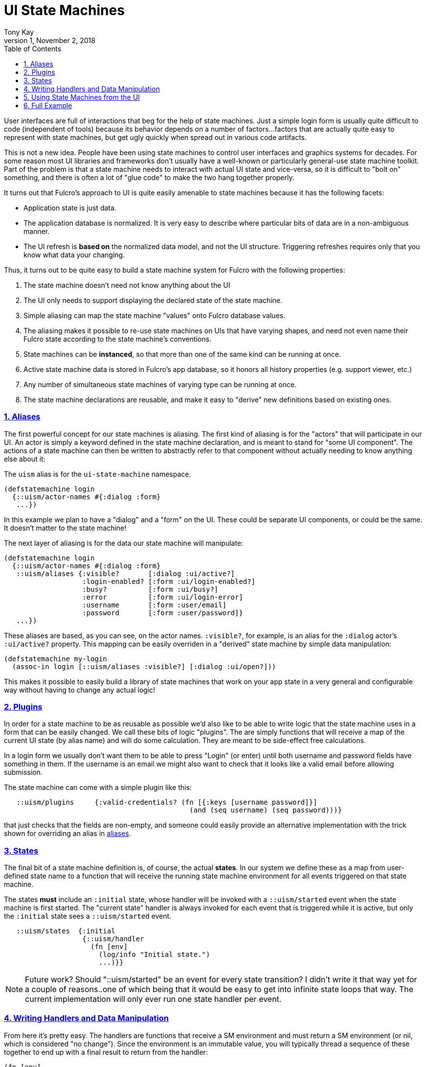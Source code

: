 = UI State Machines
:author: Tony Kay
:revdate: November 2, 2018
:revnumber: 1
:lang: en
:encoding: UTF-8
:doctype: book
:source-highlighter: coderay
:source-language: clojure
:toc: left
:toclevels: 2
:sectlinks:
:sectanchors:
:leveloffset: 1
:sectnums:
:imagesdir: assets/img
:scriptsdir: js
:imagesoutdir: docs/assets/img
:favicon: assets/favicon.ico

ifdef::env-github[]
:tip-caption: :bulb:
:note-caption: :information_source:
:important-caption: :heavy_exclamation_mark:
:caution-caption: :fire:
:warning-caption: :warning:
endif::[]

ifdef::env-github[]
toc::[]
endif::[]

User interfaces are full of interactions that beg for the help of state machines. Just a simple
login form is usually quite difficult to code (independent of tools) because
its behavior depends on a number of factors...factors that are actually quite easy to represent
with state machines, but get ugly quickly when spread out in various code artifacts.

This is not a new idea.  People have been using state machines to control user interfaces
and graphics systems for decades.  For some reason most UI libraries and frameworks don't usually have
a well-known or particularly general-use state machine toolkit.  Part of the problem is that
a state machine needs to interact with actual UI state and vice-versa, so it is difficult
to "bolt on" something, and there is often a lot of "glue code" to make the two hang together
properly.

It turns out that Fulcro's approach to UI is quite easily amenable to state machines because it
has the following facets:

- Application state is just data.
- The application database is normalized. It is very easy to describe where particular bits of
  data are in a non-ambiguous manner.
- The UI refresh is *based on* the normalized data model, and not the UI structure.  Triggering
refreshes requires only that you know what data your changing.

Thus, it turns out to be quite easy to build a state machine system for Fulcro
with the following properties:

. The state machine doesn't need not know anything about the UI
. The UI only needs to support displaying the declared state of the state machine.
. Simple aliasing can map the state machine "values" onto Fulcro database values.
. The aliasing makes it possible to re-use state machines on UIs that have varying shapes, and need
not even name their Fulcro state according to the state machine's conventions.
. State machines can be *instanced*, so that more than one of the same kind can be running at once.
. Active state machine data is stored in Fulcro's app database, so it honors all history properties (e.g.
support viewer, etc.)
. Any number of simultaneous state machines of varying type can be running at once.
. The state machine declarations are reusable, and make it easy to "derive" new
definitions based on existing ones.

== Aliases

The first powerful concept for our state machines is aliasing.  The first kind of aliasing is
for the "actors" that will participate in our UI.  An actor is simply a keyword defined in the
state machine declaration, and is meant to stand for "some UI component".  The actions
of a state machine can then be written to abstractly refer to that component without
actually needing to know anything else about it:

The `uism` alias is for the `ui-state-machine` namespace.

```
(defstatemachine login
  {::uism/actor-names #{:dialog :form}
   ...})
```

In this example we plan to have a "dialog" and a "form" on the UI.  These could be separate UI
components, or could be the same.  It doesn't matter to the state machine!

The next layer of aliasing is for the data our state machine will manipulate:

```
(defstatemachine login
  {::uism/actor-names #{:dialog :form}
   ::uism/aliases {:visible?       [:dialog :ui/active?]
                   :login-enabled? [:form :ui/login-enabled?]
                   :busy?          [:form :ui/busy?]
                   :error          [:form :ui/login-error]
                   :username       [:form :user/email]
                   :password       [:form :user/password]}
   ...})
```

These aliases are based, as you can see, on the actor names.  `:visible?`, for example,
is an alias for the `:dialog` actor's `:ui/active?` property.  This mapping can be easily overriden
in a "derived" state machine by simple data manipulation:

```
(defstatemachine my-login
  (assoc-in login [::uism/aliases :visible?] [:dialog :ui/open?]))
```

This makes it possible to easily build a library of state machines that work on your app state
in a very general and configurable way without having to change any actual logic!

== Plugins

In order for a state machine to be as reusable as possible we'd also like to be able to write
logic that the state machine uses in a form that can be easily changed.  We call these bits of
logic "plugins".  The are simply functions that will receive a map of the current UI state
(by alias name) and will do some calculation.  They are meant to be side-effect free
calculations.

In a login form we usually don't want them to be able to press "Login" (or enter) until both
username and password fields have something in them.  If the username is an email we might also
want to check that it looks like a valid email before allowing submission.

The state machine can come with a simple plugin like this:

```
   ::uism/plugins     {:valid-credentials? (fn [{:keys [username password]}]
                                             (and (seq username) (seq password)))}
```

that just checks that the fields are non-empty, and someone could easily provide an alternative
implementation with the trick shown for overriding an alias in <<Aliases, aliases>>.

== States

The final bit of a state machine definition is, of course, the actual *states*.  In our
system we define these as a map from user-defined state name to a function that will
receive the running state machine environment for all events triggered on that state machine.

The states *must* include an `:initial` state, whose handler will be invoked with a
`::uism/started` event when the state machine is first started.  The "current state"
handler is always invoked for each event that is triggered while it is active, but
only the `:initial` state sees a `::uism/started` event.

```
   ::uism/states  {:initial
                   {::uism/handler
                     (fn [env]
                       (log/info "Initial state.")
                       ...)}}
```

NOTE: Future work? Should "::uism/started" be an event for every state transition? I didn't write it
that way yet for a couple of reasons..one of which being that it would be easy to get into
infinite state loops that way.  The current implementation will only ever run one state
handler per event.

== Writing Handlers and Data Manipulation

From here it's pretty easy.  The handlers are functions that receive a SM environment and
must return a SM environment (or nil, which is considered "no change"). Since the
environment is an immutable value, you will typically thread a sequence of these
together to end up with a final result to return from the handler:

```
(fn [env]
  (-> env
     (uism/set-aliased-value :visible? true)
     ...))
```

The library includes functions for dealing with Fulcro state via the aliases we've defined:

`(uism/set-aliased-value env alias new-value)`:: Sets Fulcro state associated with the given alias
to the given new value.
`(uism/alias-value env alias)`:: Gets the current Fulcro state value associated with the alias.
`(uism/run env plugin-name)`:: Runs the given plugin (passing it all of the aliased data from
current Fulcro state) and returns the value from the plugin.
`(uism/activate env state-name)`:: Returns a new env with `state-name` as the new active state.
`(uism/exit env)`:: Returns a new env that will end the state machine (and GC it's instance from
Fulcro state) after the results of the handler are processed.

There are numerous other helpers, but these suffice to build pretty powerful state machines.

Here's a complete example for handling fairly complete login logic:

```
(uism/defstatemachine login-machine
  {::uism/actor-names #{:dialog :form}
   ::uism/aliases     {:visible?       [:dialog :ui/active?]
                       :login-enabled? [:form :ui/login-enabled?]
                       :busy?          [:form :ui/busy?]
                       :error          [:form :ui/login-error]
                       :username       [:form :user/email]
                       :password       [:form :user/password]}
   ::uism/plugins     {:valid-credentials? (fn [{:keys [username password]}]
                                             (and (seq username) (seq password)))}
   ::uism/states      {:initial
                       ;; Remember, this one triggers on initial SM start. It does *not*
                       ;; have to transition to a new state, but often you will want
                       ;; to for clarity.
                       {::uism/handler (fn [env]
                                         (-> env
                                           (uism/set-aliased-value :visible? true)
                                           (uism/set-aliased-value :login-enabled? false)
                                           (uism/set-aliased-value :username "")
                                           (uism/set-aliased-value :password "")
                                           (uism/activate :filling-info)))}

                       ;; Remain in this state while they are filling out the fields
                       ;; Changes to state that are triggered through the UI can cause
                       ;; events here, which can then control things like the
                       ;; ability to "submit" and whether or not a "busy" spinner is being
                       ;; shown.
                       :filling-info
                       {::uism/handler
                        (fn [{::uism/keys [event-id] :as env}]
                          (let [valid?   (uism/run env :valid-credentials?)
                                enabled? (uism/alias-value env :login-enabled?)]
                            (cond-> env
                              (not= valid? enabled?)
                              (uism/set-aliased-value :login-enabled? valid?)

                              (and valid? (= event-id :login!))
                              (->
                                (uism/set-aliased-value :login-enabled? false)
                                (uism/set-aliased-value :error "")
                                (uism/set-aliased-value :busy? true)
                                (uism/activate :attempting-login)))))}

                       ;; This state will only be active while the server is busy. We'll
                       ;; use Incubator's `pmutate` to easily tie together the results of
                       ;; login with an "event" sent here.
                       :attempting-login
                       {::uism/handler (fn [{::uism/keys [event-id event-data] :as env}]
                                         (log/info "Attempting login: " event-id)
                                         (case event-id
                                           :success (-> env
                                                      (uism/set-aliased-value :busy? false)
                                                      (uism/set-aliased-value :visible? false)
                                                      (uism/exit))
                                           :failure (-> env
                                                      (uism/set-aliased-value :error "Invalid credentials. Please try again.")
                                                      (uism/set-aliased-value :busy? false)
                                                      (uism/activate :filling-info))
                                           env))}}})
```

== Using State Machines from the UI

The next step, of course, is hooking this state machine up so it can control your UI (which really
just means your app state).

=== Starting An Instance

The first thing you need to do is create an instance and start it:

`(uism/begin! component machine-def instance-id actor-map)`:: Installs an instance of a state
machine (to be known as `instance-id`), based on the definition in `machine-def`, into
Fulcro's state and sends the `::uism/started` event. The `actor-map` is a map from state
machine actor names to idents of components.

For example, to start the above state machine with an instance ID of `::loginsm`:

```
(uism/begin! this login-machine ::loginsm {:dialog (prim/get-ident Dialog {})
                                           :form   (prim/get-ident LoginForm {})})
```

=== Triggering Events

Now that you have a state machine running it is ready to receive events.  It will have already
run the initial state handler once, which means it will have already set up the state in such
a way that it is possible for your UI to look correct.  For example, in our login case the initial
state shows the dialog, clears the input fields, and makes sure the logins are disabled.

Forms will commonly want to send a `::uism/value-changed` event to indicate that a value is changing.
Because this is such a common operation, there are easy helpers for it. For example, to
update a string:

`(uism/set-string! component state-machine-id data-alias event-or-string)`:: Puts a string into
the given data alias (you can pass a string or a DOM onChange event).

You can define other "custom" events to stand for whatever you want (and they can include
aux data that you can pass along to the handlers).  To trigger any kind of event use:

`(uism/trigger! comp-or-reconciler state-machine-id event)`:: Trigger an arbitrary event on the given
state machine.

For example:

```
(uism/trigger! reconciler ::loginsm :failure)
```

would send a (user-defined) `:failure` event.  Event data is just a map that can be passed as an
additional parameter:

```
(uism/trigger! reconciler ::loginsm :failure {:message "Server is down. Try in 15 minutes."})
```

== Full Example

This combination of feature leads to very clean UI code.  The above state machine can drive
complete (and complex) behaviors for a variety of login components (full-screen, corner pop-up, etc.).

Here's a complete UI that works with the above state machine:

```
;; This is the ONLY Fulcro mutation!  Simply send state machine events.
(defmutation login [_]
  (action [{:keys [reconciler]}]
    (uism/trigger! reconciler ::loginsm :login!))
  (ok-action [{:keys [reconciler]}]
    (uism/trigger! reconciler ::loginsm :success))
  (error-action [{:keys [reconciler]}]
    (uism/trigger! reconciler ::loginsm :failure))
  (remote [env] (pm/pessimistic-mutation env)))
(mi/declare-mutation login `login)

;; A simple wrapper function that invokes the mutation and morphs the parameters from
;; UI props
;; (for example, if the server expected that parameters to be named differently)
(defn login! [this {:keys [user/email user/password]}]
  (let []
    (pm/pmutate! this `login {:username email :password password})))

;; Notice how purely declarative these UI components are. There's not even logic
;; around the "login!" event, since the state machine will "do the right thing" if that
;; event arrives for the "wrong" state.
(defsc LoginForm [this {:keys [ui/login-enabled? ui/login-error ui/busy? user/email user/password] :as props}]
  {:query         [:ui/login-enabled? :ui/login-error :ui/busy? :user/email :user/password]
   :ident         (fn [] [:COMPONENT/by-id ::login])
   :initial-state {:user/email "" :user/password ""}}
  (let [error?        (seq login-error)
        error-classes [(when error? "error")]]
    (dom/div :.ui.container.form {:classes (into error-classes [(when busy? "loading")])}
      (dom/div :.field {:classes error-classes}
        (dom/label "Email")
        (dom/input {:value     email
                    :onKeyDown (fn [evt] (when (evt/enter? evt) (login! this props)))
                    :onChange  (fn [evt] (uism/set-string! this ::loginsm :username evt))}))
      (dom/div :.field {:classes error-classes}
        (dom/label "Password")
        (dom/input {:value     password
                    :onKeyDown (fn [evt]
                                 (when (evt/enter? evt) (login! this props)))
                    :onChange  (fn [evt] (uism/set-string! this ::loginsm :password evt))}))
      (dom/div :.field
        (dom/button {:disabled (not login-enabled?)
                     :onClick  (fn [] (login! this props))}
          "Login"))
      (when error?
        (dom/div :.ui.error.message
          (dom/p login-error))))))

(def ui-login-form (prim/factory LoginForm {:keyfn :db/id}))

(defsc Dialog [_ {:keys [ui/active? dialog/form]}]
  {:query         [:ui/active? {:dialog/form (prim/get-query LoginForm)}]
   :ident         (fn [] [:COMPONENT/by-id ::dialog])
   :initial-state {:ui/active? false :dialog/form {}}}
  (sui/ui-modal {:open active?}
    (sui/ui-modal-header {} "Login")
    (sui/ui-modal-content {}
      (ui-login-form form))))

(def ui-dialog (prim/factory Dialog {:keyfn :ui/active?}))

;; A simple demo root...need something to "start" the state machine
(defsc Root [this {:keys [root/dialog]}]
  {:query         [{:root/dialog (prim/get-query Dialog)}]
   :initial-state {:root/dialog {}}}
  (dom/div nil
    (dom/button
      {:onClick (fn []
                  (uism/begin! this login-machine ::loginsm {:dialog (prim/get-ident Dialog {})
                                                             :form   (prim/get-ident LoginForm {})}))}
      "Start state machine")
    (ui-dialog dialog)))
```
